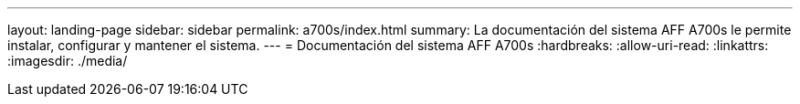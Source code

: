 ---
layout: landing-page 
sidebar: sidebar 
permalink: a700s/index.html 
summary: La documentación del sistema AFF A700s le permite instalar, configurar y mantener el sistema. 
---
= Documentación del sistema AFF A700s
:hardbreaks:
:allow-uri-read: 
:linkattrs: 
:imagesdir: ./media/


